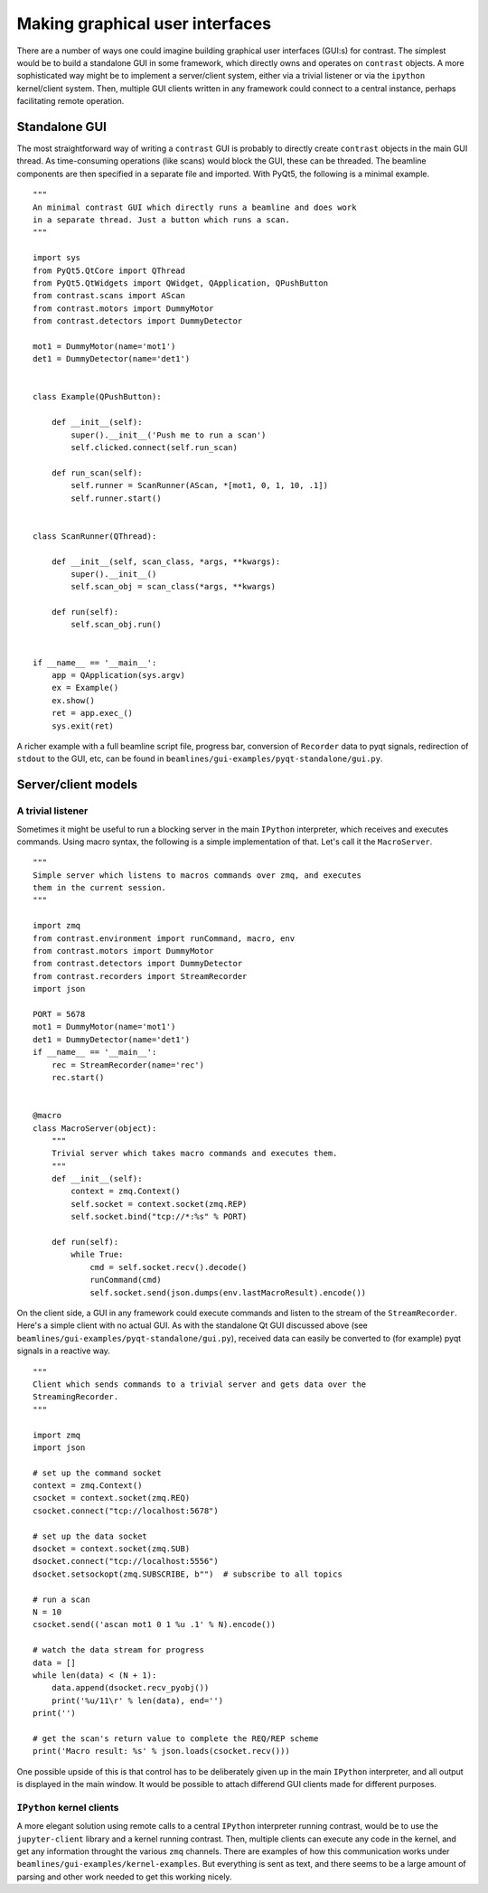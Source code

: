Making graphical user interfaces
================================

There are a number of ways one could imagine building graphical user interfaces (GUI:s) for contrast. The simplest would be to build a standalone GUI in some framework, which directly owns and operates on ``contrast`` objects. A more sophisticated way might be to implement a server/client system, either via a trivial listener or via the ``ipython`` kernel/client system. Then, multiple GUI clients written in any framework could connect to a central instance, perhaps facilitating remote operation.

Standalone GUI
--------------

The most straightforward way of writing a ``contrast`` GUI is probably to directly create ``contrast`` objects in the main GUI thread. As time-consuming operations (like scans) would block the GUI, these can be threaded. The beamline components are then specified in a separate file and imported. With PyQt5, the following is a minimal example. ::

    """
    An minimal contrast GUI which directly runs a beamline and does work
    in a separate thread. Just a button which runs a scan.
    """

    import sys
    from PyQt5.QtCore import QThread
    from PyQt5.QtWidgets import QWidget, QApplication, QPushButton
    from contrast.scans import AScan
    from contrast.motors import DummyMotor
    from contrast.detectors import DummyDetector

    mot1 = DummyMotor(name='mot1')
    det1 = DummyDetector(name='det1')


    class Example(QPushButton):

        def __init__(self):
            super().__init__('Push me to run a scan')
            self.clicked.connect(self.run_scan)

        def run_scan(self):
            self.runner = ScanRunner(AScan, *[mot1, 0, 1, 10, .1])
            self.runner.start()


    class ScanRunner(QThread):

        def __init__(self, scan_class, *args, **kwargs):
            super().__init__()
            self.scan_obj = scan_class(*args, **kwargs)

        def run(self):
            self.scan_obj.run()


    if __name__ == '__main__':
        app = QApplication(sys.argv)
        ex = Example()
        ex.show()
        ret = app.exec_()
        sys.exit(ret)

A richer example with a full beamline script file, progress bar, conversion of ``Recorder`` data to pyqt signals, redirection of ``stdout`` to the GUI, etc, can be found in ``beamlines/gui-examples/pyqt-standalone/gui.py``.


Server/client models
--------------------

A trivial listener
~~~~~~~~~~~~~~~~~~

Sometimes it might be useful to run a blocking server in the main ``IPython`` interpreter, which receives and executes commands. Using macro syntax, the following is a simple implementation of that. Let's call it the ``MacroServer``. ::

    """
    Simple server which listens to macros commands over zmq, and executes
    them in the current session.
    """

    import zmq
    from contrast.environment import runCommand, macro, env
    from contrast.motors import DummyMotor
    from contrast.detectors import DummyDetector
    from contrast.recorders import StreamRecorder
    import json

    PORT = 5678
    mot1 = DummyMotor(name='mot1')
    det1 = DummyDetector(name='det1')
    if __name__ == '__main__':
        rec = StreamRecorder(name='rec')
        rec.start()


    @macro
    class MacroServer(object):
        """
        Trivial server which takes macro commands and executes them.
        """
        def __init__(self):
            context = zmq.Context()
            self.socket = context.socket(zmq.REP)
            self.socket.bind("tcp://*:%s" % PORT)

        def run(self):
            while True:
                cmd = self.socket.recv().decode()
                runCommand(cmd)
                self.socket.send(json.dumps(env.lastMacroResult).encode())

On the client side, a GUI in any framework could execute commands and listen to the stream of the ``StreamRecorder``. Here's a simple client with no actual GUI. As with the standalone Qt GUI discussed above (see ``beamlines/gui-examples/pyqt-standalone/gui.py``), received data can easily be converted to (for example) pyqt signals in a reactive way. ::

    """
    Client which sends commands to a trivial server and gets data over the
    StreamingRecorder.
    """

    import zmq
    import json

    # set up the command socket
    context = zmq.Context()
    csocket = context.socket(zmq.REQ)
    csocket.connect("tcp://localhost:5678")

    # set up the data socket
    dsocket = context.socket(zmq.SUB)
    dsocket.connect("tcp://localhost:5556")
    dsocket.setsockopt(zmq.SUBSCRIBE, b"")  # subscribe to all topics

    # run a scan
    N = 10
    csocket.send(('ascan mot1 0 1 %u .1' % N).encode())

    # watch the data stream for progress
    data = []
    while len(data) < (N + 1):
        data.append(dsocket.recv_pyobj())
        print('%u/11\r' % len(data), end='')
    print('')

    # get the scan's return value to complete the REQ/REP scheme
    print('Macro result: %s' % json.loads(csocket.recv()))

One possible upside of this is that control has to be deliberately given up in the main ``IPython`` interpreter, and all output is displayed in the main window. It would be possible to attach differend GUI clients made for different purposes.

``IPython`` kernel clients
~~~~~~~~~~~~~~~~~~~~~~~~~~

A more elegant solution using remote calls to a central ``IPython`` interpreter running contrast, would be to use the ``jupyter-client`` library and a kernel running contrast. Then, multiple clients can execute any code in the kernel, and get any information throught the various ``zmq`` channels. There are examples of how this communication works under ``beamlines/gui-examples/kernel-examples``. But everything is sent as text, and there seems to be a large amount of parsing and other work needed to get this working nicely.
